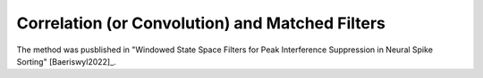 .. _convolution:

Correlation (or Convolution) and Matched Filters 
------------------------------------------------
The method was pusblished in "Windowed State Space Filters for Peak Interference Suppression in Neural Spike Sorting" [Baeriswyl2022]_.





